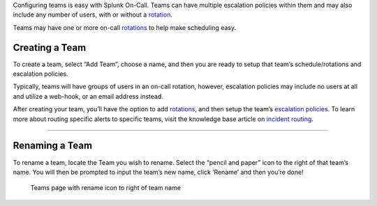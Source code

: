 Configuring teams is easy with Splunk On-Call. Teams can have multiple
escalation policies within them and may also include any number of
users, with or without a
`rotation <http://help.victorops.com/knowledge-base/rotations/>`__.

Teams may have one or more on-call
`rotations <http://help.victorops.com/knowledge-base/rotations/>`__ to
help make scheduling easy.

Creating a Team
---------------

To create a team, select “Add Team”, choose a name, and then you are
ready to setup that team’s schedule/rotations and escalation policies.

|Teams page with Add Teams button| Typically, teams will have groups of
users in an on-call rotation, however, escalation policies may include
no users at all and utilize a web-hook, or an email address instead.

After creating your team, you’ll have the option to add
`rotations <http://help.victorops.com/knowledge-base/rotations/>`__, and
then setup the team’s `escalation
policies <http://help.victorops.com/knowledge-base/team-escalation-policy/>`__.
To learn more about routing specific alerts to specific teams, visit the
knowledge base article on `incident
routing <https://help.victorops.com/knowledge-base/reroute-an-incident/>`__.

--------------

Renaming a Team
---------------

To rename a team, locate the Team you wish to rename. Select the “pencil
and paper” icon to the right of that team’s name. You will then be
prompted to input the team’s new name, click ‘Rename’ and then you’re
done!

.. figure:: images/Configure-Teams_Rename-Team.png
   :alt: Teams page with rename icon to right of team name

   Teams page with rename icon to right of team name

.. |Teams page with Add Teams button| image:: images/Configure-Teams_Add-Teams.png
